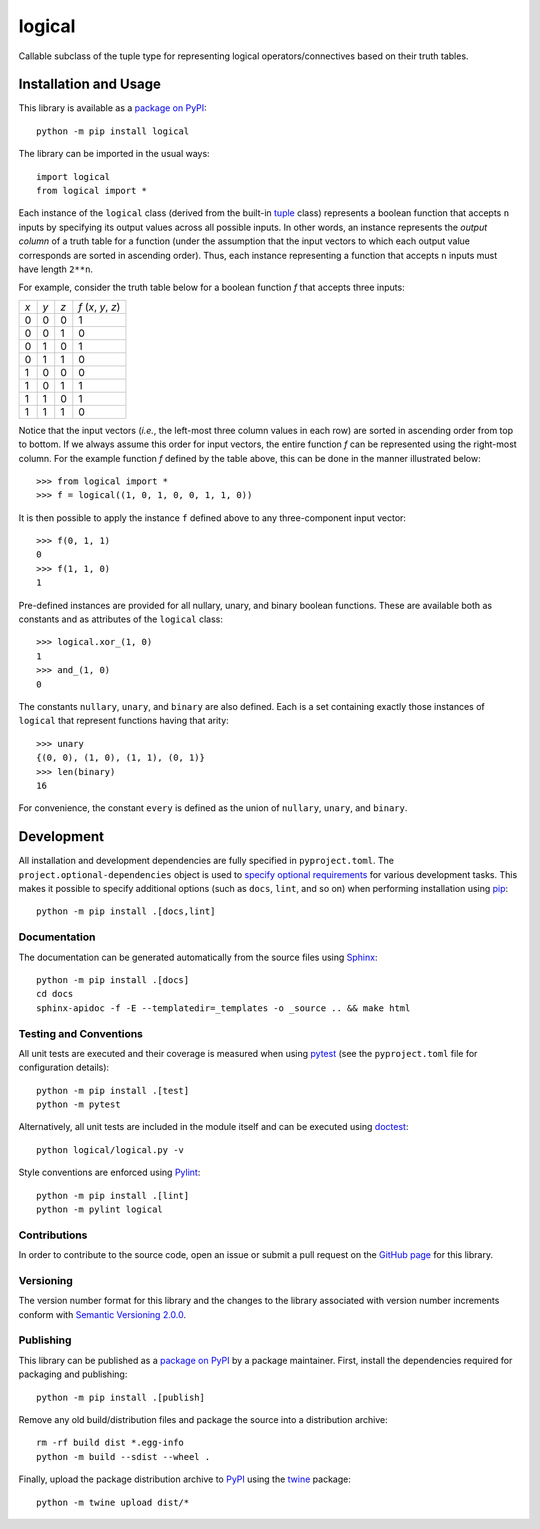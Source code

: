 =======
logical
=======

Callable subclass of the tuple type for representing logical operators/connectives based on their truth tables.

|pypi| |readthedocs| |actions| |coveralls|

.. |pypi| image:: https://badge.fury.io/py/logical.svg
   :target: https://badge.fury.io/py/logical
   :alt: PyPI version and link.

.. |readthedocs| image:: https://readthedocs.org/projects/logical/badge/?version=latest
   :target: https://logical.readthedocs.io/en/latest/?badge=latest
   :alt: Read the Docs documentation status.

.. |actions| image:: https://github.com/reity/logical/workflows/lint-test-cover-docs/badge.svg
   :target: https://github.com/reity/logical/actions/workflows/lint-test-cover-docs.yml
   :alt: GitHub Actions status.

.. |coveralls| image:: https://coveralls.io/repos/github/reity/logical/badge.svg?branch=main
   :target: https://coveralls.io/github/reity/logical?branch=main
   :alt: Coveralls test coverage summary.

Installation and Usage
----------------------
This library is available as a `package on PyPI <https://pypi.org/project/logical>`__::

    python -m pip install logical

The library can be imported in the usual ways::

    import logical
    from logical import *

Each instance of the ``logical`` class (derived from the built-in `tuple <https://docs.python.org/3/library/stdtypes.html#tuple>`__ class) represents a boolean function that accepts ``n`` inputs by specifying its output values across all possible inputs. In other words, an instance represents the *output column* of a truth table for a function (under the assumption that the input vectors to which each output value corresponds are sorted in ascending order). Thus, each instance representing a function that accepts ``n`` inputs must have length ``2**n``.

For example, consider the truth table below for a boolean function *f* that accepts three inputs:

+-----+-----+-----+---------------------+
| *x* | *y* | *z* | *f* (*x*, *y*, *z*) |
+-----+-----+-----+---------------------+
|  0  |  0  |  0  | 1                   |
+-----+-----+-----+---------------------+
|  0  |  0  |  1  | 0                   |
+-----+-----+-----+---------------------+
|  0  |  1  |  0  | 1                   |
+-----+-----+-----+---------------------+
|  0  |  1  |  1  | 0                   |
+-----+-----+-----+---------------------+
|  1  |  0  |  0  | 0                   |
+-----+-----+-----+---------------------+
|  1  |  0  |  1  | 1                   |
+-----+-----+-----+---------------------+
|  1  |  1  |  0  | 1                   |
+-----+-----+-----+---------------------+
|  1  |  1  |  1  | 0                   |
+-----+-----+-----+---------------------+

Notice that the input vectors (*i.e.*, the left-most three column values in each row) are sorted in ascending order from top to bottom. If we always assume this order for input vectors, the entire function *f* can be represented using the right-most column. For the example function *f* defined by the table above, this can be done in the manner illustrated below::

    >>> from logical import *
    >>> f = logical((1, 0, 1, 0, 0, 1, 1, 0)) 

It is then possible to apply the instance ``f`` defined above to any three-component input vector::

    >>> f(0, 1, 1)
    0
    >>> f(1, 1, 0)
    1

Pre-defined instances are provided for all nullary, unary, and binary boolean functions. These are available both as constants and as attributes of the ``logical`` class::

    >>> logical.xor_(1, 0)
    1
    >>> and_(1, 0)
    0

The constants ``nullary``, ``unary``, and ``binary`` are also defined. Each is a set containing exactly those instances of ``logical`` that represent functions having that arity::

    >>> unary
    {(0, 0), (1, 0), (1, 1), (0, 1)}
    >>> len(binary)
    16

For convenience, the constant ``every`` is defined as the union of ``nullary``, ``unary``, and ``binary``.

Development
-----------
All installation and development dependencies are fully specified in ``pyproject.toml``. The ``project.optional-dependencies`` object is used to `specify optional requirements <https://peps.python.org/pep-0621>`__ for various development tasks. This makes it possible to specify additional options (such as ``docs``, ``lint``, and so on) when performing installation using `pip <https://pypi.org/project/pip>`__::

    python -m pip install .[docs,lint]

Documentation
^^^^^^^^^^^^^
The documentation can be generated automatically from the source files using `Sphinx <https://www.sphinx-doc.org>`__::

    python -m pip install .[docs]
    cd docs
    sphinx-apidoc -f -E --templatedir=_templates -o _source .. && make html

Testing and Conventions
^^^^^^^^^^^^^^^^^^^^^^^
All unit tests are executed and their coverage is measured when using `pytest <https://docs.pytest.org>`__ (see the ``pyproject.toml`` file for configuration details)::

    python -m pip install .[test]
    python -m pytest

Alternatively, all unit tests are included in the module itself and can be executed using `doctest <https://docs.python.org/3/library/doctest.html>`__::

    python logical/logical.py -v

Style conventions are enforced using `Pylint <https://www.pylint.org>`__::

    python -m pip install .[lint]
    python -m pylint logical

Contributions
^^^^^^^^^^^^^
In order to contribute to the source code, open an issue or submit a pull request on the `GitHub page <https://github.com/reity/logical>`__ for this library.

Versioning
^^^^^^^^^^
The version number format for this library and the changes to the library associated with version number increments conform with `Semantic Versioning 2.0.0 <https://semver.org/#semantic-versioning-200>`__.

Publishing
^^^^^^^^^^
This library can be published as a `package on PyPI <https://pypi.org/project/logical>`__ by a package maintainer. First, install the dependencies required for packaging and publishing::

    python -m pip install .[publish]

Remove any old build/distribution files and package the source into a distribution archive::

    rm -rf build dist *.egg-info
    python -m build --sdist --wheel .

Finally, upload the package distribution archive to `PyPI <https://pypi.org>`__ using the `twine <https://pypi.org/project/twine>`__ package::

    python -m twine upload dist/*
